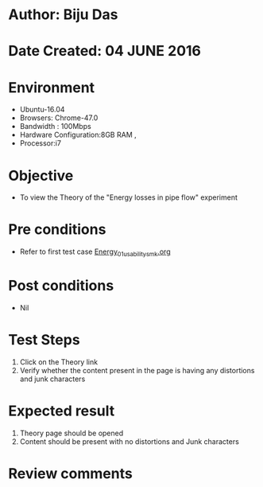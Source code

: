 * Author: Biju Das
* Date Created: 04 JUNE 2016
* Environment
  - Ubuntu-16.04
  - Browsers: Chrome-47.0
  - Bandwidth : 100Mbps
  - Hardware Configuration:8GB RAM , 
  - Processor:i7

* Objective
  - To view the Theory of the "Energy losses in pipe flow" experiment

* Pre conditions
  - Refer to first test case [[https://github.com/Virtual-Labs/virtual-laboratory-experience-in-fluid-and-thermal-sciences-iitg/blob/master/test-cases/integration_test-cases/Energy/Energy_01_usability_smk.org][Energy_01_usability_smk.org]]

* Post conditions
   - Nil

* Test Steps
  1. Click on the Theory link 
  2. Verify whether the content present in the page is having any distortions and junk characters

* Expected result
  1. Theory page should be opened
  2. Content should be present with no distortions and Junk characters

* Review comments
